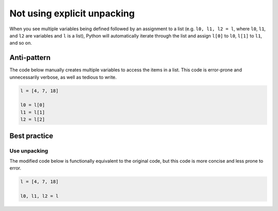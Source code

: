 Not using explicit unpacking
============================

When you see multiple variables being defined followed by an assignment to a list (e.g. ``l0, l1, l2 = l``, where ``l0``, ``l1``, and ``l2`` are variables and ``l`` is a list), Python will automatically iterate through the list and assign ``l[0]`` to ``l0``, ``l[1]`` to ``l1``, and so on.

Anti-pattern
------------

The code below manually creates multiple variables to access the items in a list. This code is error-prone and unnecessarily verbose, as well as tedious to write.

.. code:: python

    l = [4, 7, 18]

    l0 = l[0]
    l1 = l[1]
    l2 = l[2]

Best practice
-------------

Use unpacking
.............

The modified code below is functionally equivalent to the original code, but this code is more concise and less prone to error.

.. code:: python

    l = [4, 7, 18]

    l0, l1, l2 = l
